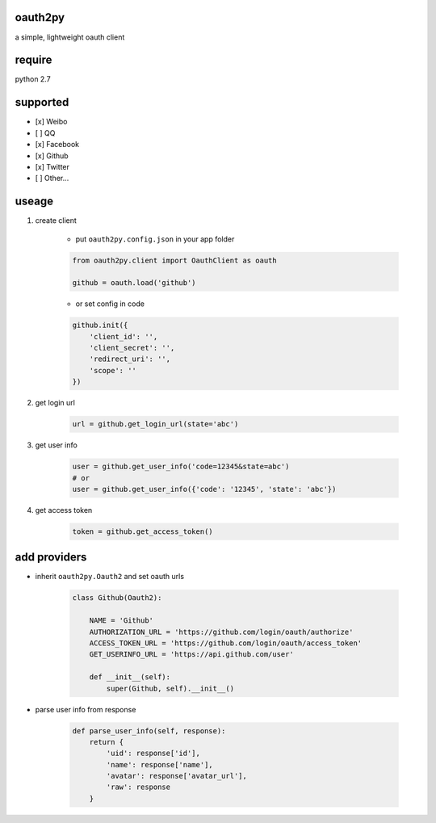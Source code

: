 oauth2py
~~~~~~~~

|PyPI version| |Build Status|

a simple, lightweight oauth client

require
~~~~~~~

python 2.7

supported
~~~~~~~~~

-  [x] Weibo
-  [ ] QQ
-  [x] Facebook
-  [x] Github
-  [x] Twitter
-  [ ] Other…

useage
~~~~~~

#. create client

    -  put ``oauth2py.config.json`` in your app folder

    .. code:: python

        from oauth2py.client import OauthClient as oauth

        github = oauth.load('github')

    -  or set config in code

    .. code:: python

        github.init({
            'client_id': '',
            'client_secret': '',
            'redirect_uri': '',
            'scope': ''
        })

#. get login url

    .. code:: python

        url = github.get_login_url(state='abc')

#. get user info

    .. code:: python

        user = github.get_user_info('code=12345&state=abc')
        # or
        user = github.get_user_info({'code': '12345', 'state': 'abc'})

#. get access token

    .. code:: python

        token = github.get_access_token()

add providers
~~~~~~~~~~~~~

-  inherit ``oauth2py.Oauth2`` and set oauth urls

    .. code:: python

        class Github(Oauth2):

            NAME = 'Github'
            AUTHORIZATION_URL = 'https://github.com/login/oauth/authorize'
            ACCESS_TOKEN_URL = 'https://github.com/login/oauth/access_token'
            GET_USERINFO_URL = 'https://api.github.com/user'

            def __init__(self):
                super(Github, self).__init__()

-  parse user info from response

    .. code:: python

        def parse_user_info(self, response):
            return {
                'uid': response['id'],
                'name': response['name'],
                'avatar': response['avatar_url'],
                'raw': response
            }

.. |PyPI version| image:: https://img.shields.io/pypi/v/oauth2py.svg?style=flat
   :target: https://pypi.python.org/pypi/oauth2py
.. |Build Status| image:: https://img.shields.io/travis/shadowsocks/shadowsocks/master.svg?style=flat
   :target: https://travis-ci.org/caoyue/oauth2py